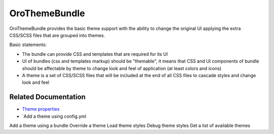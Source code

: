 .. _bundle-docs-platform-theme-bundle:

OroThemeBundle
==============

OroThemeBundle provides the basic theme support with the ability to change the original UI applying the extra CSS/SCSS files that are grouped into themes.

Basic statements:

* The bundle can provide CSS and templates that are required for its UI
* UI of bundles (css and templates markup) should be "themable", it means that CSS and UI components of bundle should be affectable by theme to change look and feel of application (at least colors and icons)
* A theme is a set of CSS/SCSS files that will be included at the end of all CSS files to cascade styles and change look and feel

Related Documentation
---------------------

* `Theme properties <https://github.com/laboro/platform/tree/master/src/Oro/Bundle/ThemeBundle#theme-properties>`__
* `Add a theme using config.yml
Add a theme using a bundle
Override a theme
Load theme styles
Debug theme styles
Get a list of available themes
